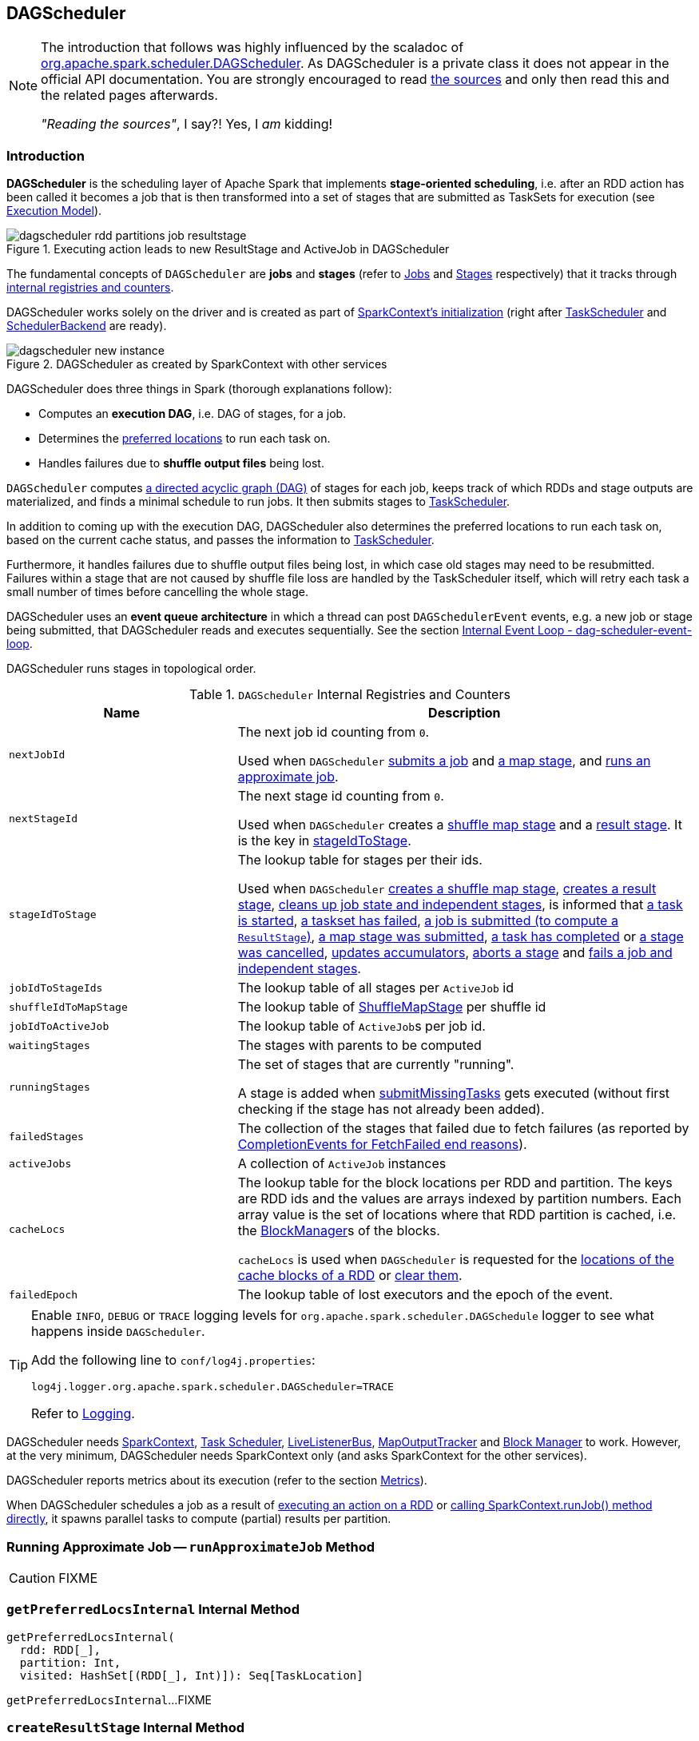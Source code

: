 == DAGScheduler

[NOTE]
====
The introduction that follows was highly influenced by the scaladoc of https://github.com/apache/spark/blob/master/core/src/main/scala/org/apache/spark/scheduler/DAGScheduler.scala[org.apache.spark.scheduler.DAGScheduler]. As DAGScheduler is a private class it does not appear in the official API documentation. You are strongly encouraged to read https://github.com/apache/spark/blob/master/core/src/main/scala/org/apache/spark/scheduler/DAGScheduler.scala[the sources] and only then read this and the related pages afterwards.

_"Reading the sources"_, I say?! Yes, I _am_ kidding!
====

=== Introduction

*DAGScheduler* is the scheduling layer of Apache Spark that implements *stage-oriented scheduling*, i.e. after an RDD action has been called it becomes a job that is then transformed into a set of stages that are submitted as TaskSets for execution (see link:spark-execution-model.adoc[Execution Model]).

.Executing action leads to new ResultStage and ActiveJob in DAGScheduler
image::images/dagscheduler-rdd-partitions-job-resultstage.png[align="center"]

The fundamental concepts of `DAGScheduler` are *jobs* and *stages* (refer to link:spark-dagscheduler-jobs.adoc[Jobs] and link:spark-dagscheduler-stages.adoc[Stages] respectively) that it tracks through <<internal-registries, internal registries and counters>>.

DAGScheduler works solely on the driver and is created as part of link:spark-sparkcontext.adoc#creating-instance[SparkContext's initialization] (right after link:spark-taskscheduler.adoc[TaskScheduler] and link:spark-scheduler-backends.adoc[SchedulerBackend] are ready).

.DAGScheduler as created by SparkContext with other services
image::images/dagscheduler-new-instance.png[align="center"]

DAGScheduler does three things in Spark (thorough explanations follow):

* Computes an *execution DAG*, i.e. DAG of stages, for a job.
* Determines the <<preferred-locations, preferred locations>> to run each task on.
* Handles failures due to *shuffle output files* being lost.

`DAGScheduler` computes https://en.wikipedia.org/wiki/Directed_acyclic_graph[a directed acyclic graph (DAG)] of stages for each job, keeps track of which RDDs and stage outputs are materialized, and finds a minimal schedule to run jobs. It then submits stages to link:spark-taskscheduler.adoc[TaskScheduler].

In addition to coming up with the execution DAG, DAGScheduler also determines the preferred locations to run each task on, based on the current cache status, and passes the information to link:spark-taskscheduler.adoc[TaskScheduler].

Furthermore, it handles failures due to shuffle output files being lost, in which case old stages may need to be resubmitted. Failures within a stage that are not caused by shuffle file loss are handled by the TaskScheduler itself, which will retry each task a small number of times before cancelling the whole stage.

DAGScheduler uses an *event queue architecture* in which a thread can post `DAGSchedulerEvent` events, e.g. a new job or stage being submitted, that DAGScheduler reads and executes sequentially. See the section <<event-loop, Internal Event Loop - dag-scheduler-event-loop>>.

DAGScheduler runs stages in topological order.

.`DAGScheduler` Internal Registries and Counters
[frame="topbot",cols="1,2",options="header",width="100%"]
|===
| Name | Description
| [[nextJobId]] `nextJobId` | The next job id counting from `0`.

Used when `DAGScheduler` <<submitJob, submits a job>> and <<submitMapStage, a map stage>>, and <<runApproximateJob, runs an approximate job>>.

| [[nextStageId]] `nextStageId` | The next stage id counting from `0`.

Used when `DAGScheduler` creates a <<createShuffleMapStage, shuffle map stage>> and a <<createResultStage, result stage>>. It is the key in <<stageIdToStage, stageIdToStage>>.

| [[stageIdToStage]] `stageIdToStage` | The lookup table for stages per their ids.

Used when `DAGScheduler` <<createShuffleMapStage, creates a shuffle map stage>>, <<createResultStage, creates a result stage>>, <<cleanupStateForJobAndIndependentStages, cleans up job state and independent stages>>, is informed that link:spark-dagscheduler-DAGSchedulerEventProcessLoop.adoc#handleBeginEvent[a task is started], link:spark-dagscheduler-DAGSchedulerEventProcessLoop.adoc#handleTaskSetFailed[a taskset has failed], link:spark-dagscheduler-DAGSchedulerEventProcessLoop.adoc#handleJobSubmitted[a job is submitted (to compute a `ResultStage`)], link:spark-dagscheduler-DAGSchedulerEventProcessLoop.adoc#handleMapStageSubmitted[a map stage was submitted], link:spark-dagscheduler-DAGSchedulerEventProcessLoop.adoc#handleTaskCompletion[a task has completed] or link:spark-dagscheduler-DAGSchedulerEventProcessLoop.adoc#handleStageCancellation[a stage was cancelled], <<updateAccumulators, updates accumulators>>, <<abortStage, aborts a stage>> and <<failJobAndIndependentStages, fails a job and independent stages>>.

| [[jobIdToStageIds]] `jobIdToStageIds` | The lookup table of all stages per `ActiveJob` id

| [[shuffleIdToMapStage]] `shuffleIdToMapStage` | The lookup table of link:spark-dagscheduler-ShuffleMapStage.adoc[ShuffleMapStage] per shuffle id
| [[jobIdToActiveJob]] `jobIdToActiveJob` | The lookup table of ``ActiveJob``s per job id.
| [[waitingStages]] `waitingStages` | The stages with parents to be computed

| [[runningStages]] `runningStages`
| The set of stages that are currently "running".

A stage is added when <<submitMissingTasks, submitMissingTasks>> gets executed (without first checking if the stage has not already been added).

| [[failedStages]] `failedStages` | The collection of the stages that failed due to fetch failures (as reported by <<handleTaskCompletion-FetchFailed, CompletionEvents for FetchFailed end reasons>>).


| [[activeJobs]] `activeJobs` | A collection of `ActiveJob` instances

| [[cacheLocs]] `cacheLocs`
| The lookup table for the block locations per RDD and partition.
The keys are RDD ids and the values are arrays indexed by partition numbers.
Each array value is the set of locations where that RDD partition is cached, i.e. the link:spark-blockmanager.adoc[BlockManager]s of the blocks.

`cacheLocs` is used when `DAGScheduler` is requested for the <<getCacheLocs, locations of the cache blocks of a RDD>> or <<clearCacheLocs, clear them>>.

| [[failedEpoch]] `failedEpoch` | The lookup table of lost executors and the epoch of the event.
|===

[TIP]
====
Enable `INFO`, `DEBUG` or `TRACE` logging levels for `org.apache.spark.scheduler.DAGSchedule` logger to see what happens inside `DAGScheduler`.

Add the following line to `conf/log4j.properties`:

```
log4j.logger.org.apache.spark.scheduler.DAGScheduler=TRACE
```

Refer to link:spark-logging.adoc[Logging].
====

DAGScheduler needs link:spark-sparkcontext.adoc[SparkContext], link:spark-taskscheduler.adoc[Task Scheduler], link:spark-LiveListenerBus.adoc[LiveListenerBus], link:spark-service-mapoutputtracker.adoc[MapOutputTracker] and link:spark-blockmanager.adoc[Block Manager] to work. However, at the very minimum, DAGScheduler needs SparkContext only (and asks SparkContext for the other services).

DAGScheduler reports metrics about its execution (refer to the section <<metrics, Metrics>>).

When DAGScheduler schedules a job as a result of link:spark-rdd.adoc#actions[executing an action on a RDD] or link:spark-sparkcontext.adoc#runJob[calling SparkContext.runJob() method directly], it spawns parallel tasks to compute (partial) results per partition.

=== [[runApproximateJob]] Running Approximate Job -- `runApproximateJob` Method

CAUTION: FIXME

=== [[getPreferredLocsInternal]] `getPreferredLocsInternal` Internal Method

[source, scala]
----
getPreferredLocsInternal(
  rdd: RDD[_],
  partition: Int,
  visited: HashSet[(RDD[_], Int)]): Seq[TaskLocation]
----

`getPreferredLocsInternal`...FIXME

=== [[createResultStage]] `createResultStage` Internal Method

[source, scala]
----
createResultStage(
  rdd: RDD[_],
  func: (TaskContext, Iterator[_]) => _,
  partitions: Array[Int],
  jobId: Int,
  callSite: CallSite): ResultStage
----

CAUTION: FIXME

=== [[createShuffleMapStage]] `createShuffleMapStage` Method

CAUTION: FIXME

=== [[getOrCreateParentStages]] `getOrCreateParentStages` Internal Method

[source, scala]
----
getOrCreateParentStages(rdd: RDD[_], firstJobId: Int): List[Stage]
----

`getOrCreateParentStages` <<getShuffleDependencies, computes `ShuffleDependency` immediate parents>> and <<getOrCreateShuffleMapStage, gets or creates a shuffle map stage>> for each link:spark-rdd-ShuffleDependency.adoc[ShuffleDependency].

NOTE: `getOrCreateParentStages` is used when `DAGScheduler` <<createShuffleMapStage, createShuffleMapStage>> and <<createResultStage, createResultStage>>.

=== [[getShuffleDependencies]] `getShuffleDependencies` Method

[source, scala]
----
getShuffleDependencies(
  rdd: RDD[_]): HashSet[ShuffleDependency[_, _, _]]
----

`getShuffleDependencies`...TK

CAUTION: FIXME

NOTE: `getShuffleDependencies` is used when `DAGScheduler` <<getOrCreateParentStages, getOrCreateParentStages>> and <<getMissingAncestorShuffleDependencies, getMissingAncestorShuffleDependencies>>.

=== [[getOrCreateShuffleMapStage]] `getOrCreateShuffleMapStage` Method

CAUTION: FIXME

=== [[getMissingAncestorShuffleDependencies]] `getMissingAncestorShuffleDependencies` Internal Method

CAUTION: FIXME

[source, scala]
----
getMissingAncestorShuffleDependencies(
  rdd: RDD[_]): Stack[ShuffleDependency[_, _, _]]
----

NOTE: `getMissingAncestorShuffleDependencies` is used when `DAGScheduler` <<getOrCreateShuffleMapStage, getOrCreateShuffleMapStage>>.

=== [[creating-instance]][[initialization]] Creating `DAGScheduler` Instance

[source, scala]
----
DAGScheduler(
  sc: SparkContext,
  taskScheduler: TaskScheduler,
  listenerBus: LiveListenerBus,
  mapOutputTracker: MapOutputTrackerMaster,
  blockManagerMaster: BlockManagerMaster,
  env: SparkEnv,
  clock: Clock = new SystemClock())
----

`DAGScheduler` requires a link:spark-sparkcontext.adoc[SparkContext], link:spark-taskscheduler.adoc[TaskScheduler], link:spark-LiveListenerBus.adoc[LiveListenerBus], link:spark-service-MapOutputTrackerMaster.adoc[MapOutputTrackerMaster], link:spark-BlockManagerMaster.adoc[BlockManagerMaster], link:spark-sparkenv.adoc[SparkEnv], and a `Clock`.

NOTE: `DAGScheduler` can reference all the services through a single link:spark-sparkcontext.adoc[SparkContext].

When created, `DAGScheduler` does the following (in order):

1. Creates a `DAGSchedulerSource`
2. Creates <<messageScheduler, messageScheduler>>
3. Creates <<eventProcessLoop, eventProcessLoop>> and immediatelly link:spark-taskscheduler.adoc#setDAGScheduler[sets itself in the current `TaskScheduler`]
5. Initializes the internal registries and counters.

At the very end of the initialization, `DAGScheduler` starts <<eventProcessLoop, eventProcessLoop>>.

=== [[listenerBus]] `LiveListenerBus` Event Bus for ``SparkListenerEvent``s -- `listenerBus` Property

[source, scala]
----
listenerBus: LiveListenerBus
----

`listenerBus` is a link:spark-LiveListenerBus.adoc[LiveListenerBus] to post scheduling events and is passed in when <<creating-instance, `DAGScheduler` is created>>.

=== [[executorHeartbeatReceived]] `executorHeartbeatReceived` Method

[source, scala]
----
executorHeartbeatReceived(
  execId: String,
  accumUpdates: Array[(Long, Int, Int, Seq[AccumulableInfo])],
  blockManagerId: BlockManagerId): Boolean
----

`executorHeartbeatReceived` posts a link:spark-SparkListener.adoc#SparkListenerExecutorMetricsUpdate[SparkListenerExecutorMetricsUpdate] (to <<listenerBus, listenerBus>>) and informs link:spark-BlockManagerMaster.adoc[BlockManagerMaster] that `blockManagerId` block manager is alive (by posting link:spark-BlockManagerMaster.adoc#BlockManagerHeartbeat[BlockManagerHeartbeat]).

NOTE: `executorHeartbeatReceived` is called when link:spark-taskschedulerimpl.adoc#executorHeartbeatReceived[`TaskSchedulerImpl` handles `executorHeartbeatReceived`].

=== [[cleanupStateForJobAndIndependentStages]] Cleaning Up Job State and Independent Stages -- `cleanupStateForJobAndIndependentStages` Method

[source, scala]
----
cleanupStateForJobAndIndependentStages(job: ActiveJob): Unit
----

`cleanupStateForJobAndIndependentStages` cleans up the state for `job` and any stages that are _not_ part of any other job.

`cleanupStateForJobAndIndependentStages` looks the `job` up in the internal <<jobIdToStageIds, jobIdToStageIds>> registry.

If no stages are found, the following ERROR is printed out to the logs:

```
ERROR No stages registered for job [jobId]
```

Oterwise, `cleanupStateForJobAndIndependentStages` uses <<stageIdToStage, stageIdToStage>> registry to find the stages (the real objects not ids!).

For each stage, `cleanupStateForJobAndIndependentStages` reads the jobs the stage belongs to.

If the `job` does not belong to the jobs of the stage, the following ERROR is printed out to the logs:

```
ERROR Job [jobId] not registered for stage [stageId] even though that stage was registered for the job
```

If the `job` was the only job for the stage, the stage (and the stage id) gets cleaned up from the registries, i.e. <<runningStages, runningStages>>, <<shuffleIdToMapStage, shuffleIdToMapStage>>, <<waitingStages, waitingStages>>, <<failedStages, failedStages>> and <<stageIdToStage, stageIdToStage>>.

While removing from <<runningStages, runningStages>>, you should see the following DEBUG message in the logs:

```
DEBUG Removing running stage [stageId]
```

While removing from <<waitingStages, waitingStages>>, you should see the following DEBUG message in the logs:

```
DEBUG Removing stage [stageId] from waiting set.
```

While removing from <<failedStages, failedStages>>, you should see the following DEBUG message in the logs:

```
DEBUG Removing stage [stageId] from failed set.
```

After all cleaning (using <<stageIdToStage, stageIdToStage>> as the source registry), if the stage belonged to the one and only `job`, you should see the following DEBUG message in the logs:

```
DEBUG After removal of stage [stageId], remaining stages = [stageIdToStage.size]
```

The `job` is removed from <<jobIdToStageIds, jobIdToStageIds>>, <<jobIdToActiveJob, jobIdToActiveJob>>, <<activeJobs, activeJobs>> registries.

The final stage of the `job` is removed, i.e. link:spark-dagscheduler-ResultStage.adoc#removeActiveJob[ResultStage] or link:spark-dagscheduler-ShuffleMapStage.adoc#removeActiveJob[ShuffleMapStage].

NOTE: `cleanupStateForJobAndIndependentStages` is used in link:spark-dagscheduler-DAGSchedulerEventProcessLoop.adoc#handleTaskCompletion-Success-ResultTask[`handleTaskCompletion` when a `ResultTask` has completed successfully], <<failJobAndIndependentStages, failJobAndIndependentStages>> and <<markMapStageJobAsFinished, markMapStageJobAsFinished>>.

=== [[markMapStageJobAsFinished]] Marking `ShuffleMapStage` Job Finished -- `markMapStageJobAsFinished` Method

[source, scala]
----
markMapStageJobAsFinished(job: ActiveJob, stats: MapOutputStatistics): Unit
----

`markMapStageJobAsFinished` marks the active `job` finished and notifies Spark listeners.

Internally, `markMapStageJobAsFinished` marks the zeroth partition finished and increases the number of tasks finished in `job`.

The link:spark-dagscheduler-JobListener.adoc#taskSucceeded[`job` listener is notified about the 0th task succeeded].

The <<cleanupStateForJobAndIndependentStages, state of the `job` and independent stages are cleaned up>>.

Ultimately, link:spark-SparkListener.adoc#SparkListenerJobEnd[SparkListenerJobEnd] is posted to link:spark-LiveListenerBus.adoc[LiveListenerBus] (as <<listenerBus, listenerBus>>) for the `job`, the current time (in millis) and `JobSucceeded` job result.

NOTE: `markMapStageJobAsFinished` is used in link:spark-dagscheduler-DAGSchedulerEventProcessLoop.adoc#handleMapStageSubmitted[handleMapStageSubmitted] and link:spark-dagscheduler-DAGSchedulerEventProcessLoop.adoc##handleTaskCompletion[handleTaskCompletion].

=== [[clearCacheLocs]] Clearing Cache of RDD Block Locations -- `clearCacheLocs` Internal Method

[source, scala]
----
clearCacheLocs(): Unit
----

`clearCacheLocs` clears the <<cacheLocs, internal registry of the partition locations per RDD>>.

NOTE: `DAGScheduler` clears the cache while link:spark-dagscheduler-DAGSchedulerEventProcessLoop.adoc#resubmitFailedStages[resubmitting failed stages], and as a result of link:spark-dagscheduler-DAGSchedulerEventProcessLoop.adoc#JobSubmitted[JobSubmitted], link:spark-dagscheduler-DAGSchedulerEventProcessLoop.adoc#MapStageSubmitted[MapStageSubmitted], link:spark-dagscheduler-DAGSchedulerEventProcessLoop.adoc#CompletionEvent[CompletionEvent], link:spark-dagscheduler-DAGSchedulerEventProcessLoop.adoc#ExecutorLost[ExecutorLost] events.

=== [[failJobAndIndependentStages]] Failing Job and Single-Job Stages -- `failJobAndIndependentStages` Internal Method

[source, scala]
----
failJobAndIndependentStages(
  job: ActiveJob,
  failureReason: String,
  exception: Option[Throwable] = None): Unit
----

The internal `failJobAndIndependentStages` method fails the input `job` and all the stages that are only used by the job.

Internally, `failJobAndIndependentStages` uses <<jobIdToStageIds, `jobIdToStageIds` internal registry>> to look up the stages registered for the job.

If no stages could be found, you should see the following ERROR message in the logs:

```
ERROR No stages registered for job [id]
```

Otherwise, for every stage, `failJobAndIndependentStages` finds the job ids the stage belongs to.

If no stages could be found or the job is not referenced by the stages, you should see the following ERROR message in the logs:

```
ERROR Job [id] not registered for stage [id] even though that stage was registered for the job
```

Only when there is exactly one job registered for the stage and the stage is in RUNNING state (in `runningStages` internal registry), link:spark-taskscheduler.adoc#contract[`TaskScheduler` is requested to cancel the stage's tasks] and <<markStageAsFinished, marks the stage finished>>.

NOTE: `failJobAndIndependentStages` is called from link:spark-dagscheduler-DAGSchedulerEventProcessLoop.adoc#handleJobCancellation[handleJobCancellation] and `abortStage`.

NOTE: `failJobAndIndependentStages` uses <<jobIdToStageIds, jobIdToStageIds>>, <<stageIdToStage, stageIdToStage>>, and <<runningStages, runningStages>> internal registries.

=== [[submitJob]] Submitting Job -- `submitJob` method

[source, scala]
----
submitJob[T, U](
  rdd: RDD[T],
  func: (TaskContext, Iterator[T]) => U,
  partitions: Seq[Int],
  callSite: CallSite,
  resultHandler: (Int, U) => Unit,
  properties: Properties): JobWaiter[U]
----

`submitJob` creates a link:spark-dagscheduler-JobListener.adoc#JobWaiter[JobWaiter] and posts a link:spark-dagscheduler-DAGSchedulerEventProcessLoop.adoc#JobSubmitted[`JobSubmitted` event].

.DAGScheduler.submitJob
image::images/dagscheduler-submitjob.png[align="center"]

Internally, `submitJob` does the following:

1. Checks whether `partitions` reference available partitions of the input `rdd`.
2. Increments <<nextJobId, nextJobId>> internal job counter.
3. Returns a 0-task link:spark-dagscheduler-JobListener.adoc#JobWaiter[JobWaiter] when the number of `partitions` is zero.
4. Posts a `JobSubmitted` event and returns a `JobWaiter`.

You may see a `IllegalArgumentException` thrown when the input `partitions` references partitions not in the input `rdd`:

```
Attempting to access a non-existent partition: [p]. Total number of partitions: [maxPartitions]
```

NOTE: `submitJob` is called when link:spark-sparkcontext.adoc#submitJob[`SparkContext` submits a job] and <<runJob, `DAGScheduler` runs a job>>.

NOTE: `submitJob` assumes that the partitions of a RDD are indexed from 0 onwards in sequential order.

=== [[cancelStage]] Posting `StageCancelled` Event -- `cancelStage` Method

[source, scala]
----
cancelStage(stageId: Int)
----

`cancelJobGroup` merely posts a link:spark-dagscheduler-DAGSchedulerEventProcessLoop.adoc#StageCancelled[StageCancelled] event to the <<eventProcessLoop, DAGScheduler's Internal Event Bus>>.

NOTE: `cancelStage` is executed when a link:spark-sparkcontext.adoc#cancelStage[`SparkContext` is requested to cancel a stage].

=== [[cancelJobGroup]] Posting `JobGroupCancelled` Event -- `cancelJobGroup` Method

[source, scala]
----
cancelJobGroup(groupId: String): Unit
----

`cancelJobGroup` prints the following INFO message to the logs followed by posting a link:spark-dagscheduler-DAGSchedulerEventProcessLoop.adoc#JobGroupCancelled[JobGroupCancelled] event to the <<eventProcessLoop, DAGScheduler's Internal Event Bus>>.

```
INFO Asked to cancel job group [groupId]
```

NOTE: `cancelJobGroup` is executed when a link:spark-sparkcontext.adoc#cancelJobGroup[`SparkContext` is requested to cancel a specified group of jobs].

=== [[cancelAllJobs]] Posting `AllJobsCancelled` Event -- `cancelAllJobs` Method

[source, scala]
----
cancelAllJobs(): Unit
----

`cancelAllJobs` merely posts a link:spark-dagscheduler-DAGSchedulerEventProcessLoop.adoc#AllJobsCancelled[AllJobsCancelled] event to the <<eventProcessLoop, DAGScheduler's Internal Event Bus>>.

NOTE: `cancelAllJobs` is executed when a link:spark-sparkcontext.adoc#cancelAllJobs[`SparkContext` is requested to cancel all running and scheduled Spark jobs].

=== [[taskStarted]] Posting `BeginEvent` Event -- `taskStarted` Method

[source, scala]
----
taskStarted(task: Task[_], taskInfo: TaskInfo)
----

`taskStarted` merely posts a link:spark-dagscheduler-DAGSchedulerEventProcessLoop.adoc#BeginEvent[BeginEvent] event to the <<eventProcessLoop, DAGScheduler's Internal Event Bus>>.

NOTE: `taskStarted` is executed when a link:spark-tasksetmanager.adoc#resourceOffer[`TaskSetManager` starts a task].

=== [[taskGettingResult]] Posting `GettingResultEvent` Event -- `taskGettingResult` Method

[source, scala]
----
taskGettingResult(taskInfo: TaskInfo)
----

`taskGettingResult` merely posts a link:spark-dagscheduler-DAGSchedulerEventProcessLoop.adoc#GettingResultEvent[GettingResultEvent] event to the <<eventProcessLoop, DAGScheduler's Internal Event Bus>>.

NOTE: `taskGettingResult` is executed when a link:spark-tasksetmanager.adoc#handleTaskGettingResult[`TaskSetManager` gets notified about a task fetching result].

=== [[taskEnded]] Reporting Task Ended Event (`CompletionEvent` Event) -- `taskEnded` Method

[source, scala]
----
taskEnded(
  task: Task[_],
  reason: TaskEndReason,
  result: Any,
  accumUpdates: Map[Long, Any],
  taskInfo: TaskInfo,
  taskMetrics: TaskMetrics): Unit
----

`taskEnded` simply posts a link:spark-dagscheduler-DAGSchedulerEventProcessLoop.adoc#CompletionEvent[CompletionEvent] event to the <<eventProcessLoop, DAGScheduler's Internal Event Bus>>.

NOTE: `taskEnded` is called when a `TaskSetManager` reports task completions, i.e. success or link:spark-tasksetmanager.adoc#handleFailedTask[failure].

TIP: Read link:spark-taskscheduler-taskmetrics.adoc[TaskMetrics].

=== [[submitMapStage]] Posting `MapStageSubmitted` Event -- `submitMapStage` Method

[source, scala]
----
submitMapStage[K, V, C](
  dependency: ShuffleDependency[K, V, C],
  callback: MapOutputStatistics => Unit,
  callSite: CallSite,
  properties: Properties): JobWaiter[MapOutputStatistics]
----

`submitMapStage` posts a link:spark-dagscheduler-DAGSchedulerEventProcessLoop.adoc#MapStageSubmitted[MapStageSubmitted] event to the <<eventProcessLoop, DAGScheduler's Internal Event Bus>> and returns the link:spark-dagscheduler-JobListener.adoc#JobWaiter[JobWaiter] with one task only and a result handler that will call the `callback` function.

`submitMapStage` increments <<nextJobId, nextJobId>> for the job id.

NOTE: `submitMapStage` is used when link:spark-sparkcontext.adoc#submitMapStage[`SparkContext` submits a map stage for execution].

=== [[taskSetFailed]] Posting `TaskSetFailed` Event -- `taskSetFailed` Method

[source, scala]
----
taskSetFailed(
  taskSet: TaskSet,
  reason: String,
  exception: Option[Throwable]): Unit
----

`taskSetFailed` simply posts a link:spark-dagscheduler-DAGSchedulerEventProcessLoop.adoc#TaskSetFailed[TaskSetFailed] to <<eventProcessLoop, DAGScheduler's Internal Event Bus>>.

NOTE: The input arguments of `taskSetFailed` are exactly the arguments of link:spark-dagscheduler-DAGSchedulerEventProcessLoop.adoc#TaskSetFailed[TaskSetFailed].

NOTE: `taskSetFailed` is executed when a link:spark-tasksetmanager.adoc#abort[`TaskSetManager` is aborted].

=== [[executorLost]] Posting `ExecutorLost` Event -- `executorLost` Method

[source, scala]
----
executorLost(execId: String, reason: ExecutorLossReason): Unit
----

`executorLost` simply posts a link:spark-dagscheduler-DAGSchedulerEventProcessLoop.adoc#ExecutorLost[ExecutorLost] event to <<eventProcessLoop, DAGScheduler's Internal Event Bus>>.

=== [[executorAdded]] Posting `ExecutorAdded` Event -- `executorAdded` Method

[source, scala]
----
executorAdded(execId: String, host: String): Unit
----

`executorAdded` simply posts a link:spark-dagscheduler-DAGSchedulerEventProcessLoop.adoc#ExecutorAdded[ExecutorAdded] event to <<eventProcessLoop, DAGScheduler's Internal Event Bus>>.

=== [[cancelJob]] Posting `JobCancelled` Event -- `cancelJob` Method

[source, scala]
----
cancelJob(jobId: Int): Unit
----

`cancelJob` prints the following INFO message and posts a link:spark-dagscheduler-DAGSchedulerEventProcessLoop.adoc#JobCancelled[JobCancelled] to <<eventProcessLoop, DAGScheduler's Internal Event Bus>>.

```
INFO DAGScheduler: Asked to cancel job [id]
```

NOTE: `cancelJob` is called when link:spark-sparkcontext.adoc#cancelJob[SparkContext] and link:spark-dagscheduler-JobListener.adoc#JobWaiter[JobWaiter] are requested to cancel a Spark job.

=== [[submitWaitingChildStages]] `submitWaitingChildStages` Internal Method

CAUTION: FIXME

=== [[markStageAsFinished]] Marking Stage Finished -- `markStageAsFinished` Internal Method

[source, scala]
----
markStageAsFinished(stage: Stage, errorMessage: Option[String] = None): Unit
----

CAUTION: FIXME

=== [[messageScheduler]] `messageScheduler` Single-Thread Executor

CAUTION: FIXME

=== [[runJob]] Submitting Action Job -- `runJob` Method

[source, scala]
----
runJob[T, U](
  rdd: RDD[T],
  func: (TaskContext, Iterator[T]) => U,
  partitions: Seq[Int],
  callSite: CallSite,
  resultHandler: (Int, U) => Unit,
  properties: Properties): Unit
----

`runJob` submits an action job to the `DAGScheduler` and waits for a result.

Internally, `runJob` executes <<submitJob, submitJob>> and then waits until a result comes using link:spark-dagscheduler-JobListener.adoc#JobWaiter[JobWaiter].

When the job succeeds, you should see the following INFO message in the logs:

```
INFO Job [jobId] finished: [callSite], took [time] s
```

When the job fails, you should see the following INFO message in the logs and the exception (that led to the failure) is thrown.

```
INFO Job [jobId] failed: [callSite], took [time] s
```

NOTE: `runJob` is used when link:spark-sparkcontext.adoc#runJob[`SparkContext` runs a job].

=== [[abortStage]] Aborting Stage -- `abortStage` Internal Method

[source, scala]
----
abortStage(
  failedStage: Stage,
  reason: String,
  exception: Option[Throwable]): Unit
----

`abortStage` is an internal method that finds all the active jobs that depend on the `failedStage` stage and fails them.

Internally, `abortStage` looks the `failedStage` stage up in the internal <<stageIdToStage, stageIdToStage>> registry and exits if there the stage was not registered earlier.

If it was, `abortStage` finds all the active jobs (in the internal <<activeJobs, activeJobs>> registry) with the <<stageDependsOn, final stage depending on the `failedStage` stage>>.

At this time, the `completionTime` property (of the failed stage's `StageInfo`) is assigned to the current time (millis).

All the active jobs that depend on the failed stage (as calculated above) and the stages that do not belong to other jobs (aka _independent stages_) are <<failJobAndIndependentStages, failed>> (with the failure reason being "Job aborted due to stage failure: [reason]" and the input `exception`).

If there are no jobs depending on the failed stage, you should see the following INFO message in the logs:

```
INFO Ignoring failure of [failedStage] because all jobs depending on it are done
```

NOTE: `abortStage` is used to link:spark-dagscheduler-DAGSchedulerEventProcessLoop.adoc#handleTaskSetFailed[handle `TaskSetFailed` event], when <<submitStage, submitting a stage with no active job>>

=== [[stageDependsOn]] Checking If Stage Depends on Another Stage -- `stageDependsOn` Method

[source, scala]
----
stageDependsOn(stage: Stage, target: Stage): Boolean
----

`stageDependsOn` compares two stages and returns whether the `stage` depends on `target` stage (i.e. `true`) or not (i.e. `false`).

NOTE: A stage `A` depends on stage `B` if `B` is among the ancestors of `A`.

Internally, `stageDependsOn` walks through the graph of RDDs of the input `stage`. For every RDD in the RDD's dependencies (using `RDD.dependencies`) `stageDependsOn` adds the RDD of a link:spark-rdd-NarrowDependency.adoc[NarrowDependency] to a stack of RDDs to visit while for a link:spark-rdd-ShuffleDependency.adoc[ShuffleDependency] it <<getOrCreateShuffleMapStage, getOrCreateShuffleMapStage>> for the dependency and the ``stage``'s first job id that it later adds to a stack of RDDs to visit if the map stage is ready, i.e. all the partitions have shuffle outputs.

After all the RDDs of the input `stage` are visited, `stageDependsOn` checks if the ``target``'s RDD is among the RDDs of the `stage`, i.e. whether the `stage` depends on `target` stage.

=== [[event-loop]][[eventProcessLoop]] dag-scheduler-event-loop -- DAGScheduler's Internal Event Bus

`eventProcessLoop` is link:spark-dagscheduler-DAGSchedulerEventProcessLoop.adoc[DAGScheduler's event bus] to which Spark (by <<submitJob, submitJob>>) posts jobs to schedule their execution. Later on, link:spark-tasksetmanager.adoc[TaskSetManager] talks back to `DAGScheduler` to inform about the status of the tasks using the same "communication channel".

It allows Spark to release the current thread when posting happens and let the event loop handle events on a separate thread - asynchronously.

...IMAGE...FIXME

CAUTION: FIXME statistics? `MapOutputStatistics`?

=== [[submitWaitingStages]] Submitting Waiting Stages for Execution -- `submitWaitingStages` Method

[source, scala]
----
submitWaitingChildStages(parent: Stage): Unit
----

`submitWaitingStages` method checks for waiting or failed stages that could now be eligible for submission.

When executed, you should see the following `TRACE` messages in the logs:

```
TRACE DAGScheduler: Checking for newly runnable parent stages
TRACE DAGScheduler: running: [runningStages]
TRACE DAGScheduler: waiting: [waitingStages]
TRACE DAGScheduler: failed: [failedStages]
```

The method clears the internal `waitingStages` set with stages that wait for their parent stages to finish.

It goes over the waiting stages sorted by job ids in increasing order and calls <<submitStage, submitStage>> method.

=== [[submitStage]] Submitting Stage or Its Missing Parents for Execution -- `submitStage` Internal Method

[source, scala]
----
submitStage(stage: Stage)
----

`submitStage` is an internal method that `DAGScheduler` uses to submit the input `stage` or its missing parents (if there any stages not computed yet before the input `stage` could).

NOTE: `submitStage` is also used to link:spark-dagscheduler-DAGSchedulerEventProcessLoop.adoc#resubmitFailedStages[resubmit failed stages].

`submitStage` recursively submits any missing parents of the `stage`.

Internally, `submitStage` first finds the earliest-created job id that needs the `stage`.

NOTE: A stage itself tracks the jobs (their ids) it belongs to (using the internal `jobIds` registry).

The following steps depend on whether there is a job or not.

If there are no jobs that require the `stage`, `submitStage` <<abortStage, aborts it>> with the reason:

```
No active job for stage [id]
```

If however there is a job for the `stage`, you should see the following DEBUG message in the logs:

```
DEBUG DAGScheduler: submitStage([stage])
```

`submitStage` checks the status of the `stage` and continues when it was not recorded in <<waitingStages, waiting>>, <<runningStages, running>> or <<failedStages, failed>> internal registries. It simply exits otherwise.

With the `stage` ready for submission, `submitStage` calculates the <<getMissingParentStages, list of missing parent stages of the `stage`>> (sorted by their job ids). You should see the following DEBUG message in the logs:

```
DEBUG DAGScheduler: missing: [missing]
```

When the `stage` has no parent stages missing, you should see the following INFO message in the logs:

```
INFO DAGScheduler: Submitting [stage] ([stage.rdd]), which has no missing parents
```

`submitStage` <<submitMissingTasks, submits the `stage`>> (with the earliest-created job id) and finishes.

If however there are missing parent stages for the `stage`, `submitStage` <<submitStage, submits all the parent stages>>, and the `stage` is recorded in the internal <<waitingStages, waitingStages>> registry.

NOTE: `submitStage` is executed when `DAGScheduler` submits <<submitStage, missing parent map stages (of a stage) recursively>> or <<submitWaitingChildStages, waiting child stages>>, link:spark-dagscheduler-DAGSchedulerEventProcessLoop.adoc#resubmitFailedStages[resubmits failed stages], and handles  link:spark-dagscheduler-DAGSchedulerEventProcessLoop.adoc#handleJobSubmitted[JobSubmitted],  link:spark-dagscheduler-DAGSchedulerEventProcessLoop.adoc#handleMapStageSubmitted[MapStageSubmitted], or link:spark-dagscheduler-DAGSchedulerEventProcessLoop.adoc#CompletionEvent[CompletionEvent] events.

=== [[getMissingParentStages]] Calculating Missing Parent Map Stages -- `getMissingParentStages` Internal Method

[source, scala]
----
getMissingParentStages(stage: Stage): List[Stage]
----

`getMissingParentStages` calculates missing parent link:spark-dagscheduler-ShuffleMapStage.adoc[ShuffleMapStage]s in the dependency graph of the input `stage` (using the https://en.wikipedia.org/wiki/Breadth-first_search[breadth-first search algorithm]).

`getMissingParentStages` starts with the ``stage``'s RDD (as `stage.rdd`) and walks up the tree of all parent RDDs to find <<getCacheLocs, uncached partitions>>.

NOTE: An *uncached partition* of a RDD is a partition that has `Nil` in the <<cacheLocs, internal registry of partition locations per RDD>> (which results in no RDD blocks in any of the active link:spark-blockmanager.adoc[BlockManager]s on executors).

`getMissingParentStages` traverses the link:spark-rdd.adoc#dependencies[parent dependencies of the RDD] and acts according to their type, i.e. link:spark-rdd-ShuffleDependency.adoc[ShuffleDependency] or link:spark-rdd-NarrowDependency.adoc[NarrowDependency].

NOTE: link:spark-rdd-ShuffleDependency.adoc[ShuffleDependency] and link:spark-rdd-NarrowDependency.adoc[NarrowDependency] are the main top-level link:spark-rdd-dependencies.adoc[Dependency]-ies.

For each `NarrowDependency`, `getMissingParentStages` simply marks the corresponding RDD to visit and moves on to a next dependency of a RDD or works on another unvisited parent RDD.

NOTE: link:spark-rdd-NarrowDependency.adoc[NarrowDependency] is a RDD dependency that allows for pipelined execution.

`getMissingParentStages` focuses on `ShuffleDependency` dependencies.

NOTE: link:spark-rdd-ShuffleDependency.adoc[ShuffleDependency] is a RDD dependency that...FIXME

For each `ShuffleDependency`, `getMissingParentStages` <<getOrCreateShuffleMapStage, takes a `ShuffleMapStage` or creates a new one>>. If the `ShuffleMapStage` is not _available_, it is added to the set of missing (map) stages.

NOTE: A `ShuffleMapStage` is *available* when all its partitions are computed, i.e. results are available (as blocks).

CAUTION: FIXME...IMAGE with ShuffleDependencies queried

NOTE: `getMissingParentStages` is used when `DAGScheduler` <<submitStage, submits missing parent map stages (of a stage)>> and handles link:spark-dagscheduler-DAGSchedulerEventProcessLoop.adoc#handleJobSubmitted[JobSubmitted] and link:spark-dagscheduler-DAGSchedulerEventProcessLoop.adoc#handleMapStageSubmitted[MapStageSubmitted] events.

=== [[stage-attempts]] Fault recovery - stage attempts

A single stage can be re-executed in multiple *attempts* due to fault recovery. The number of attempts is configured (FIXME).

If `TaskScheduler` reports that a task failed because a map output file from a previous stage was lost, the DAGScheduler resubmits that lost stage. This is detected through a `CompletionEvent` with `FetchFailed`, or an <<ExecutorLost, ExecutorLost>> event. `DAGScheduler` will wait a small amount of time to see whether other nodes or tasks fail, then resubmit `TaskSets` for any lost stage(s) that compute the missing tasks.

Please note that tasks from the old attempts of a stage could still be running.

A stage object tracks multiple `StageInfo` objects to pass to Spark listeners or the web UI.

The latest `StageInfo` for the most recent attempt for a stage is accessible through `latestInfo`.

=== [[getCacheLocs]] Block Location Discovery -- `getCacheLocs` Internal Method

NOTE: RDD blocks matter only after a  to avoid recomputing tasks.

`DAGScheduler` tracks which link:spark-rdd-caching.adoc[RDDs are cached (or persisted)] to avoid "recomputing" them, i.e. redoing the map side of a shuffle. `DAGScheduler` remembers what link:spark-dagscheduler-ShuffleMapStage.adoc[ShuffleMapStage]s have already produced output files (that are stored in link:spark-blockmanager.adoc[BlockManager]s).

DAGScheduler is only interested in cache location coordinates, i.e. host and executor id, per partition of a RDD.

CAUTION: FIXME: A diagram, please

[source, scala]
----
getCacheLocs(rdd: RDD[_]): IndexedSeq[Seq[TaskLocation]]
----

`getCacheLocs` returns ``TaskLocation``s for the partitions of the `rdd` (which correspond to block locations).

When called, `getCacheLocs` looks the `rdd` up in the <<cacheLocs, `cacheLocs` internal registry>> (of partition locations per RDD).

NOTE: The size of the collection from `getCacheLocs` is the number of partitions in `rdd` RDD.

If the input `rdd` could not be found in the `cacheLocs` registry, `getCacheLocs` checks link:spark-rdd-StorageLevel.adoc[storage level of the RDD].

For `NONE` storage level, the result is a collection of empty locations.

[source, scala]
----
val numPartitions = 2
scala> IndexedSeq.fill(numPartitions)(Nil)  // <-- that is what `getCacheLocs` returns for a unknown 2-partition RDD
res0: IndexedSeq[scala.collection.immutable.Nil.type] = Vector(List(), List())
----

For non-`NONE` storage levels, `getCacheLocs` requests link:spark-BlockManagerMaster.adoc#getLocations-block-array[locations from `BlockManagerMaster`] (and maps ``BlockManagerId``s to ``TaskLocation``s with the host and executor).

NOTE: The `BlockManagerMaster` was given when <<creating-instance, `DAGScheduler` was created>>.

NOTE: `getCacheLocs` requests locations from `BlockManagerMaster` using link:spark-blockdatamanager.adoc#RDDBlockId[RDDBlockId] with the RDD id and the partition indices (which implies that the order of the partitions matters to request proper blocks).

NOTE: `DAGScheduler` uses ``TaskLocation``s (with host and executor) while link:spark-BlockManagerMaster.adoc[BlockManagerMaster] uses link:spark-blockmanager.adoc#BlockManagerId[BlockManagerId] (to track similar information, i.e. block locations).

NOTE: `getCacheLocs` is used when `DAGScheduler` calculates <<getMissingParentStages, missing parent MapStages>> and <<getPreferredLocsInternal, getPreferredLocsInternal>>.

=== [[preferred-locations]] Preferred Locations

DAGScheduler computes where to run each task in a stage based on link:spark-rdd.adoc#preferred-locations[the preferred locations of its underlying RDDs], or <<getCacheLocs, the location of cached or shuffle data>>.

=== [[adaptive-query-planning]] Adaptive Query Planning

See https://issues.apache.org/jira/browse/SPARK-9850[SPARK-9850 Adaptive execution in Spark] for the design document. The work is currently in progress.

https://github.com/apache/spark/blob/master/core/src/main/scala/org/apache/spark/scheduler/DAGScheduler.scala#L661[DAGScheduler.submitMapStage] method is used for adaptive query planning, to run map stages and look at statistics about their outputs before submitting downstream stages.

=== ScheduledExecutorService daemon services

DAGScheduler uses the following ScheduledThreadPoolExecutors (with the policy of removing cancelled tasks from a work queue at time of cancellation):

* `dag-scheduler-message` - a daemon thread pool using `j.u.c.ScheduledThreadPoolExecutor` with core pool size `1`. It is used to post a link:spark-dagscheduler-DAGSchedulerEventProcessLoop.adoc#ResubmitFailedStages[ResubmitFailedStages] event when `FetchFailed` is reported.

They are created using `ThreadUtils.newDaemonSingleThreadScheduledExecutor` method that uses Guava DSL to instantiate a ThreadFactory.

=== [[getPreferredLocs]][[computing-preferred-locations]] Computing Preferred Locations for Tasks and Partitions -- `getPreferredLocs` Method

[source, scala]
----
getPreferredLocs(rdd: RDD[_], partition: Int): Seq[TaskLocation]
----

CAUTION: FIXME Review + why does the method return a sequence of TaskLocations?

NOTE: Task ids correspond to partition ids.

=== [[submitMissingTasks]] Submitting Missing Tasks for Stage and Job -- `submitMissingTasks` Internal Method

[source, scala]
----
submitMissingTasks(stage: Stage, jobId: Int): Unit
----

`submitMissingTasks` is an internal method that...FIXME

When executed, `submitMissingTasks` prints the following DEBUG message out to the logs:

```
DEBUG DAGScheduler: submitMissingTasks([stage])
```

The input ``stage``'s link:spark-dagscheduler-stages.adoc#pendingPartitions[`pendingPartitions` internal field] is cleared (it is later filled out with the partitions to run tasks for).

The `stage` is asked for the link:spark-dagscheduler-stages.adoc#findMissingPartitions[indices of the partitions to compute] (aka _missing partitions_).

`submitMissingTasks` adds the `stage` to <<runningStages, runningStages>> internal registry.

`submitMissingTasks` informs link:spark-service-outputcommitcoordinator.adoc#stageStart[`OutputCommitCoordinator` that a stage is started].

NOTE: The input `maxPartitionId` argument handed over to link:spark-service-outputcommitcoordinator.adoc#stageStart[OutputCommitCoordinator] depends on the type of the stage, i.e. `ShuffleMapStage` or `ResultStage`. `ShuffleMapStage` tracks the number of partitions itself (as `numPartitions` property) while `ResultStage` uses the internal `RDD` to find out the number.

For the missing partitions to compute, `submitMissingTasks` <<getPreferredLocs, calculates the locality information associated with the missing partitions of the RDD>> (for the stage it is computed and partition indicies).

NOTE: The locality information of a RDD is called *preferred locations*.

In case of _non-fatal_ exceptions at this time (while getting the locality information), `submitMissingTasks` link:spark-dagscheduler-stages.adoc#makeNewStageAttempt[creates a new stage attempt].

NOTE: A stage attempt is an internal property of a stage.

Despite the failure to submit any tasks, `submitMissingTasks` does announce that at least there was an attempt on link:spark-LiveListenerBus.adoc[LiveListenerBus] by posting a link:spark-SparkListener.adoc#SparkListenerStageSubmitted[SparkListenerStageSubmitted] message.

NOTE: The Spark application's link:spark-LiveListenerBus.adoc[LiveListenerBus] is given when <<creating-instance, `DAGScheduler` is created>>.

`submitMissingTasks` then <<abortStage, aborts the stage>> (with the reason being "Task creation failed" followed by the exception).

The `stage` is removed from the internal <<runningStages, `runningStages` collection of stages>> and `submitMissingTasks` exits.

When no exception was thrown (while computing the locality information for tasks), `submitMissingTasks` link:spark-dagscheduler-stages.adoc#makeNewStageAttempt[creates a new stage attempt] and announces it on link:spark-LiveListenerBus.adoc[LiveListenerBus] by posting a link:spark-SparkListener.adoc#SparkListenerStageSubmitted[SparkListenerStageSubmitted] message.

NOTE: Yes, that _is_ correct. Whether there was a task submission failure or not, `submitMissingTasks` creates a new stage attempt and posts a `SparkListenerStageSubmitted`. That makes sense, _doesn't it?_

At that time, `submitMissingTasks` serializes the RDD (of the stage for which tasks are submitted for) and, depending on the type of the stage, the link:spark-dagscheduler-ShuffleMapStage.adoc#shuffleDep[`ShuffleDependency` (for `ShuffleMapStage`)] or the link:spark-dagscheduler-ResultStage.adoc#func[function (for `ResultStage`)].

NOTE: `submitMissingTasks` uses a closure `Serializer` that <<creating-instance, `DAGScheduler` creates for the entire lifetime when it is created>>. The closure serializer is available through link:spark-sparkenv.adoc#closureSerializer[SparkEnv].

The serialized so-called _task binary bytes_ are link:spark-sparkcontext.adoc#broadcast["wrapped" as a broadcast variable] (to make it available for executors to execute later on).

NOTE: That exact moment should make clear how important link:spark-broadcast.adoc[broadcast variables] are for Spark itself that you, a Spark developer, can use, too, to distribute data across the nodes in a Spark application in a very efficient way.

Any `NotSerializableException` exceptions lead to <<abortStage, aborting the stage>> (with the reason being "Task not serializable: [exception]") and removing the stage from the <<runningStages, internal `runningStages` collection of stages>>. `submitMissingTasks` exits.

Any _non-fatal_ exceptions lead to <<abortStage, aborting the stage>> (with the reason being "Task serialization failed" followed by the exception) and removing the stage from the <<runningStages, internal `runningStages` collection of stages>>. `submitMissingTasks` exits.

With no exceptions along the way, `submitMissingTasks` computes a collection of link:spark-taskscheduler-tasks.adoc[tasks] to execute for the missing partitions (of the `stage`).

`submitMissingTasks` creates a link:spark-taskscheduler-ShuffleMapTask.adoc[ShuffleMapTask] or link:spark-taskscheduler-tasks.adoc#ResultTask[ResultTask] for every missing partition of the `stage` being link:spark-dagscheduler-ShuffleMapStage.adoc[ShuffleMapStage] or link:spark-dagscheduler-ResultStage.adoc[ResultStage], respectively. `submitMissingTasks` uses the preferred locations (computed earlier) per partition.

CAUTION: FIXME Image with creating tasks for partitions in the stage.

Any _non-fatal_ exceptions lead to <<abortStage, aborting the stage>> (with the reason being "Task creation failed" followed by the exception) and removing the stage from the <<runningStages, internal `runningStages` collection of stages>>. `submitMissingTasks` exits.

If there are tasks to submit for execution (i.e. there are missing partitions in the stage), you should see the following INFO message in the logs:

```
INFO DAGScheduler: Submitting [size] missing tasks from [stage] ([rdd])
```

`submitMissingTasks` records the partitions (of the tasks) in the ``stage``'s link:spark-dagscheduler-stages.adoc#pendingPartitions[`pendingPartitions` property].

NOTE: `pendingPartitions` property of the `stage` was cleared when `submitMissingTasks` started.

You should see the following DEBUG message in the logs:

```
DEBUG DAGScheduler: New pending partitions: [pendingPartitions]
```

`submitMissingTasks` link:spark-taskscheduler.adoc#submitTasks[submits the tasks to `TaskScheduler` for execution] (with the id of the `stage`, attempt id, the input `jobId`, and the properties of the `ActiveJob` with `jobId`).

NOTE: A `TaskScheduler` was given when <<creating-instance, `DAGScheduler` was created>>.

CAUTION: FIXME What are the `ActiveJob` properties for? Where are they used?

`submitMissingTasks` records the link:spark-dagscheduler-stages.adoc#latestInfo[submission time in the stage's `StageInfo`] and exits.

If however there are no tasks to submit for execution, `submitMissingTasks` <<markStageAsFinished, marks the stage as finished>> (with no `errorMessage`).

You should see a DEBUG message that varies per the type of the input `stage` which are:

```
DEBUG DAGScheduler: Stage [stage] is actually done; (available: [isAvailable],available outputs: [numAvailableOutputs],partitions: [numPartitions])
```

or

```
DEBUG DAGScheduler: Stage [stage] is actually done; (partitions: [numPartitions])
```

for `ShuffleMapStage` and `ResultStage`, respectively.

In the end, with no tasks to submit for execution, `submitMissingTasks` <<submitWaitingChildStages, submits waiting child stages for execution>> and exits.

NOTE: `submitMissingTasks` is called when <<submitStage, `DAGScheduler` submits a stage for execution>>.

=== [[stop]][[stopping]] Stopping `DAGScheduler` -- `stop` Method

[source, scala]
----
stop(): Unit
----

`stop` stops the internal `dag-scheduler-message` thread pool, <<event-loop, dag-scheduler-event-loop>>, and link:spark-taskscheduler.adoc[TaskScheduler].

=== [[metrics]] Metrics

Spark's DAGScheduler uses link:spark-metrics.adoc[Spark Metrics System] (via `DAGSchedulerSource`) to report metrics about internal status.

CAUTION: FIXME What is `DAGSchedulerSource`?

The name of the source is *DAGScheduler*.

It emits the following numbers:

* *stage.failedStages* - the number of failed stages
* *stage.runningStages* - the number of running stages
* *stage.waitingStages* - the number of waiting stages
* *job.allJobs* - the number of all jobs
* *job.activeJobs* - the number of active jobs

=== [[updateAccumulators]] Updating Accumulators with Partial Values from Completed Tasks -- `updateAccumulators` Internal Method

[source, scala]
----
updateAccumulators(event: CompletionEvent): Unit
----

The private `updateAccumulators` method merges the partial values of accumulators from a completed task into their "source" accumulators on the driver.

NOTE: It is called by <<handleTaskCompletion, handleTaskCompletion>>.

For each link:spark-accumulators.adoc#AccumulableInfo[AccumulableInfo] in the `CompletionEvent`, a partial value from a task is obtained (from `AccumulableInfo.update`) and added to the driver's accumulator (using `Accumulable.++=` method).

For named accumulators with the update value being a non-zero value, i.e. not `Accumulable.zero`:

* `stage.latestInfo.accumulables` for the `AccumulableInfo.id` is set
* `CompletionEvent.taskInfo.accumulables` has a new link:spark-accumulators.adoc#AccumulableInfo[AccumulableInfo] added.

CAUTION: FIXME Where are `Stage.latestInfo.accumulables` and `CompletionEvent.taskInfo.accumulables` used?

=== [[settings]] Settings

.Spark Properties
[frame="topbot",cols="1,1,2",options="header",width="100%"]
|======================
| Spark Property | Default Value | Description
| [[spark_test_noStageRetry]] `spark.test.noStageRetry` | `false` | When enabled (i.e. `true`), FetchFailed will not cause stage retries, in order to surface the problem. Used for testing.
|======================

